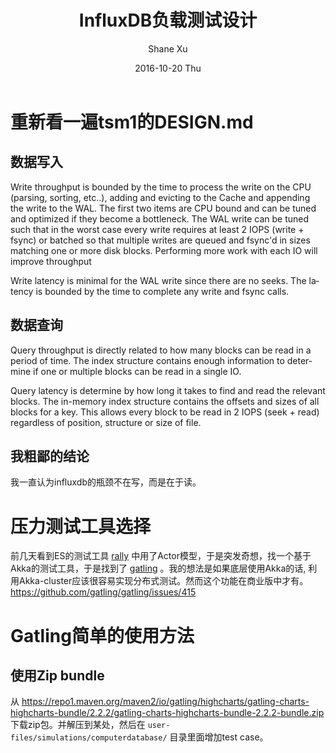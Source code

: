 #+TITLE:       InfluxDB负载测试设计
#+AUTHOR:      Shane Xu
#+EMAIL:       xusheng0711@gmail.com
#+DATE:        2016-10-20 Thu
#+URI:         /blog/%y/%m/%d/influxdb-load-test-design
#+KEYWORDS:    influxdb, go
#+TAGS:        influxdb, go
#+LANGUAGE:    en
#+OPTIONS:     H:3 num:nil toc:nil \n:nil ::t |:t ^:nil -:nil f:t *:t <:t
#+DESCRIPTION: <TODO: insert your description here>

* 重新看一遍tsm1的DESIGN.md
** 数据写入
   Write throughput is bounded by the time to process the write on the CPU (parsing, sorting, etc..), adding and evicting to the Cache and appending the write to the WAL.  The first two items are CPU bound and can be tuned and optimized if they become a bottleneck.  The WAL write can be tuned such that in the worst case every write requires at least 2 IOPS (write + fsync) or batched so that multiple writes are queued and fsync'd in sizes matching one or more disk blocks.  Performing more work with each IO will improve throughput

   Write latency is minimal for the WAL write since there are no seeks.  The latency is bounded by the time to complete any write and fsync calls.
** 数据查询
   Query throughput is directly related to how many blocks can be read in a period of time.  The index structure contains enough information to determine if one or multiple blocks can be read in a single IO.

   Query latency is determine by how long it takes to find and read the relevant blocks.  The in-memory index structure contains the offsets and sizes of all blocks for a key.  This allows every block to be read in 2 IOPS (seek + read) regardless of position, structure or size of file.

** 我粗鄙的结论
   我一直认为influxdb的瓶颈不在写，而是在于读。

* 压力测试工具选择
  前几天看到ES的测试工具 [[https://github.com/elastic/rally][rally]] 中用了Actor模型，于是突发奇想，找一个基于Akka的测试工具，于是找到了 [[http://gatling.io/][gatling]] 。我的想法是如果底层使用Akka的话, 利用Akka-cluster应该很容易实现分布式测试。然而这个功能在商业版中才有。[[https://github.com/gatling/gatling/issues/415]]

* Gatling简单的使用方法
** 使用Zip bundle
   从 [[https://repo1.maven.org/maven2/io/gatling/highcharts/gatling-charts-highcharts-bundle/2.2.2/gatling-charts-highcharts-bundle-2.2.2-bundle.zip]] 下载zip包。并解压到某处，然后在 =user-files/simulations/computerdatabase/= 目录里面增加test case。
  
